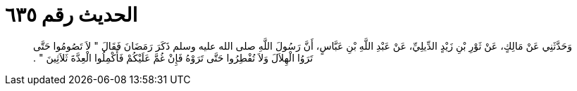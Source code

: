 
= الحديث رقم ٦٣٥

[quote.hadith]
وَحَدَّثَنِي عَنْ مَالِكٍ، عَنْ ثَوْرِ بْنِ زَيْدٍ الدِّيلِيِّ، عَنْ عَبْدِ اللَّهِ بْنِ عَبَّاسٍ، أَنَّ رَسُولَ اللَّهِ صلى الله عليه وسلم ذَكَرَ رَمَضَانَ فَقَالَ ‏"‏ لاَ تَصُومُوا حَتَّى تَرَوُا الْهِلاَلَ وَلاَ تُفْطِرُوا حَتَّى تَرَوْهُ فَإِنْ غُمَّ عَلَيْكُمْ فَأَكْمِلُوا الْعِدَّةَ ثَلاَثِينَ ‏"‏ ‏.‏